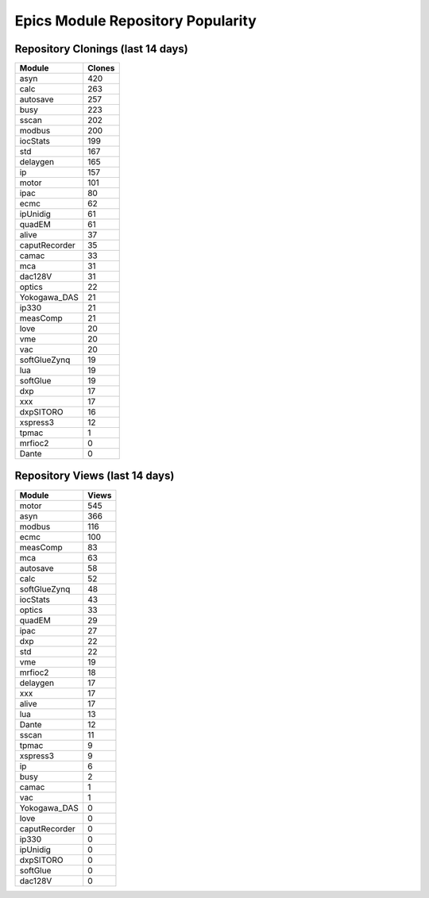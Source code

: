 ==================================
Epics Module Repository Popularity
==================================



Repository Clonings (last 14 days)
----------------------------------
.. csv-table::
   :header: Module, Clones

   asyn, 420
   calc, 263
   autosave, 257
   busy, 223
   sscan, 202
   modbus, 200
   iocStats, 199
   std, 167
   delaygen, 165
   ip, 157
   motor, 101
   ipac, 80
   ecmc, 62
   ipUnidig, 61
   quadEM, 61
   alive, 37
   caputRecorder, 35
   camac, 33
   mca, 31
   dac128V, 31
   optics, 22
   Yokogawa_DAS, 21
   ip330, 21
   measComp, 21
   love, 20
   vme, 20
   vac, 20
   softGlueZynq, 19
   lua, 19
   softGlue, 19
   dxp, 17
   xxx, 17
   dxpSITORO, 16
   xspress3, 12
   tpmac, 1
   mrfioc2, 0
   Dante, 0



Repository Views (last 14 days)
-------------------------------
.. csv-table::
   :header: Module, Views

   motor, 545
   asyn, 366
   modbus, 116
   ecmc, 100
   measComp, 83
   mca, 63
   autosave, 58
   calc, 52
   softGlueZynq, 48
   iocStats, 43
   optics, 33
   quadEM, 29
   ipac, 27
   dxp, 22
   std, 22
   vme, 19
   mrfioc2, 18
   delaygen, 17
   xxx, 17
   alive, 17
   lua, 13
   Dante, 12
   sscan, 11
   tpmac, 9
   xspress3, 9
   ip, 6
   busy, 2
   camac, 1
   vac, 1
   Yokogawa_DAS, 0
   love, 0
   caputRecorder, 0
   ip330, 0
   ipUnidig, 0
   dxpSITORO, 0
   softGlue, 0
   dac128V, 0
